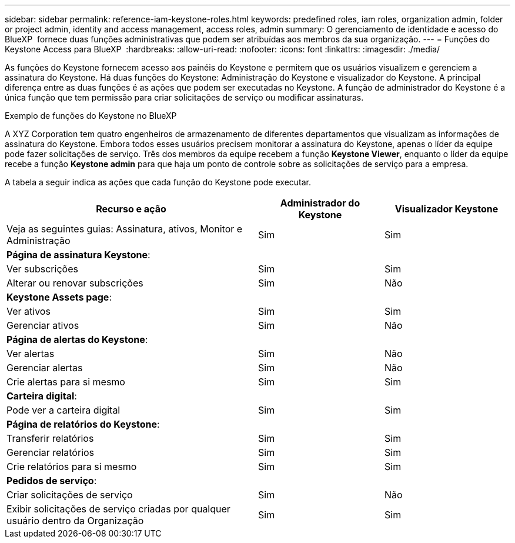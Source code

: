 ---
sidebar: sidebar 
permalink: reference-iam-keystone-roles.html 
keywords: predefined roles, iam roles, organization admin, folder or project admin, identity and access management, access roles, admin 
summary: O gerenciamento de identidade e acesso do BlueXP  fornece duas funções administrativas que podem ser atribuídas aos membros da sua organização. 
---
= Funções do Keystone Access para BlueXP 
:hardbreaks:
:allow-uri-read: 
:nofooter: 
:icons: font
:linkattrs: 
:imagesdir: ./media/


[role="lead"]
As funções do Keystone fornecem acesso aos painéis do Keystone e permitem que os usuários visualizem e gerenciem a assinatura do Keystone. Há duas funções do Keystone: Administração do Keystone e visualizador do Keystone. A principal diferença entre as duas funções é as ações que podem ser executadas no Keystone. A função de administrador do Keystone é a única função que tem permissão para criar solicitações de serviço ou modificar assinaturas.

.Exemplo de funções do Keystone no BlueXP 
A XYZ Corporation tem quatro engenheiros de armazenamento de diferentes departamentos que visualizam as informações de assinatura do Keystone. Embora todos esses usuários precisem monitorar a assinatura do Keystone, apenas o líder da equipe pode fazer solicitações de serviço. Três dos membros da equipe recebem a função *Keystone Viewer*, enquanto o líder da equipe recebe a função *Keystone admin* para que haja um ponto de controle sobre as solicitações de serviço para a empresa.

A tabela a seguir indica as ações que cada função do Keystone pode executar.

[cols="40,20a,20a"]
|===
| Recurso e ação | Administrador do Keystone | Visualizador Keystone 


| Veja as seguintes guias: Assinatura, ativos, Monitor e Administração  a| 
Sim
 a| 
Sim



3+| *Página de assinatura Keystone*: 


| Ver subscrições  a| 
Sim
 a| 
Sim



| Alterar ou renovar subscrições  a| 
Sim
 a| 
Não



3+| *Keystone Assets page*: 


| Ver ativos  a| 
Sim
 a| 
Sim



| Gerenciar ativos  a| 
Sim
 a| 
Não



3+| *Página de alertas do Keystone*: 


| Ver alertas  a| 
Sim
 a| 
Não



| Gerenciar alertas  a| 
Sim
 a| 
Não



| Crie alertas para si mesmo  a| 
Sim
 a| 
Sim



3+| *Carteira digital*: 


| Pode ver a carteira digital  a| 
Sim
 a| 
Sim



3+| *Página de relatórios do Keystone*: 


| Transferir relatórios  a| 
Sim
 a| 
Sim



| Gerenciar relatórios  a| 
Sim
 a| 
Sim



| Crie relatórios para si mesmo  a| 
Sim
 a| 
Sim



3+| *Pedidos de serviço*: 


| Criar solicitações de serviço  a| 
Sim
 a| 
Não



| Exibir solicitações de serviço criadas por qualquer usuário dentro da Organização  a| 
Sim
 a| 
Sim

|===